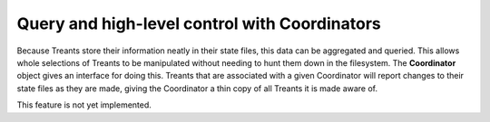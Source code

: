 Query and high-level control with Coordinators
==============================================
Because Treants store their information neatly in their state files, this data
can be aggregated and queried. This allows whole selections of Treants to be
manipulated without needing to hunt them down in the filesystem. The
**Coordinator** object gives an interface for doing this. Treants that are
associated with a given Coordinator will report changes to their state files as
they are made, giving the Coordinator a thin copy of all Treants it is made
aware of.

This feature is not yet implemented.

.. .. autoclass:: datreant.Coordinator
    :members:
    :inherited-members:
